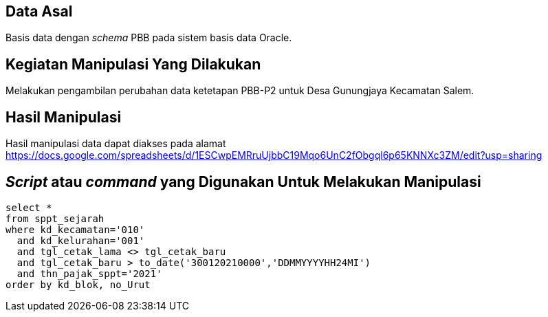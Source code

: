 
== Data Asal 

Basis data dengan _schema_ PBB pada sistem basis data Oracle.

== Kegiatan Manipulasi Yang Dilakukan

Melakukan pengambilan perubahan data ketetapan PBB-P2 untuk Desa Gunungjaya Kecamatan Salem.

== Hasil Manipulasi

Hasil manipulasi data dapat diakses pada alamat https://docs.google.com/spreadsheets/d/1ESCwpEMRruUjbbC19Mqo6UnC2fObgql6p65KNNXc3ZM/edit?usp=sharing

== _Script_ atau _command_ yang Digunakan Untuk Melakukan Manipulasi

----
select *
from sppt_sejarah
where kd_kecamatan='010'
  and kd_kelurahan='001'
  and tgl_cetak_lama <> tgl_cetak_baru
  and tgl_cetak_baru > to_date('300120210000','DDMMYYYYHH24MI')
  and thn_pajak_sppt='2021'
order by kd_blok, no_Urut
----
